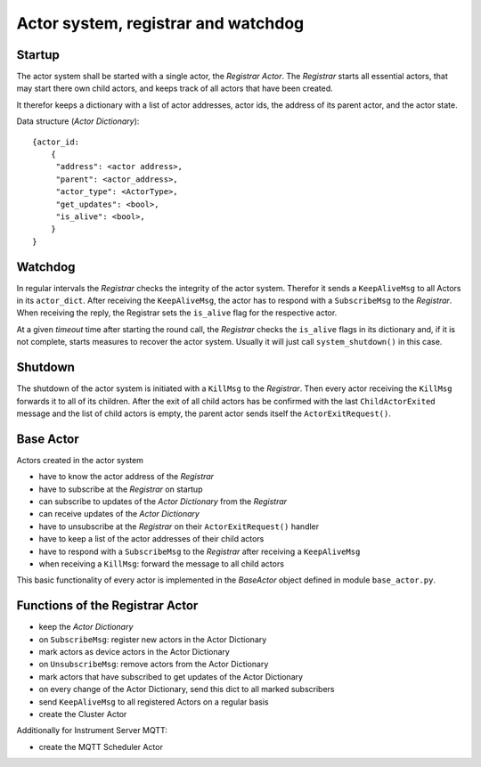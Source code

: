Actor system, registrar and watchdog
====================================

Startup
-------

The actor system shall be started with a single actor, the *Registrar Actor*.
The *Registrar* starts all essential actors, that may start there own child actors,
and keeps track of all actors that have been created.

It therefor keeps a dictionary with a list of actor addresses, actor ids, the
address of its parent actor, and the actor state.

Data structure (*Actor Dictionary*): ::

  {actor_id:
      {
       "address": <actor address>,
       "parent": <actor_address>,
       "actor_type": <ActorType>,
       "get_updates": <bool>,
       "is_alive": <bool>,
      }
  }

Watchdog
--------

In regular intervals the *Registrar* checks the integrity of the actor system.
Therefor it sends a ``KeepAliveMsg`` to all Actors in its ``actor_dict``.
After receiving the ``KeepAliveMsg``, the actor has to respond with a ``SubscribeMsg`` to the
*Registrar*. When receiving the reply, the Registrar sets the ``is_alive`` flag
for the respective actor.

At a given *timeout* time after starting the round call,
the *Registrar* checks the ``is_alive`` flags in its dictionary
and, if it is not complete, starts measures to recover the actor system.
Usually it will just call ``system_shutdown()`` in this case.

Shutdown
--------

The shutdown of the actor system is initiated with a ``KillMsg`` to the *Registrar*.
Then every actor receiving the ``KillMsg`` forwards it to all of its children.
After the exit of all child actors has be confirmed with the last ``ChildActorExited`` message
and the list of child actors is empty,
the parent actor sends itself the ``ActorExitRequest()``.

Base Actor
----------

Actors created in the actor system

- have to know the actor address of the *Registrar*
- have to subscribe at the *Registrar* on startup
- can subscribe to updates of the *Actor Dictionary* from the *Registrar*
- can receive updates of the *Actor Dictionary*
- have to unsubscribe at the *Registrar* on their ``ActorExitRequest()`` handler
- have to keep a list of the actor addresses of their child actors
- have to respond with a ``SubscribeMsg`` to the *Registrar* after receiving a ``KeepAliveMsg``
- when receiving a ``KillMsg``: forward the message to all child actors

This basic functionality of every actor is implemented in the *BaseActor* object
defined in module ``base_actor.py``.

Functions of the Registrar Actor
--------------------------------

- keep the *Actor Dictionary*
- on ``SubscribeMsg``: register new actors in the Actor Dictionary
- mark actors as device actors in the Actor Dictionary
- on ``UnsubscribeMsg``: remove actors from the Actor Dictionary
- mark actors that have subscribed to get updates of the Actor Dictionary
- on every change of the Actor Dictionary, send this dict to all marked subscribers
- send ``KeepAliveMsg`` to all registered Actors on a regular basis
- create the Cluster Actor

Additionally for Instrument Server MQTT:

- create the MQTT Scheduler Actor

